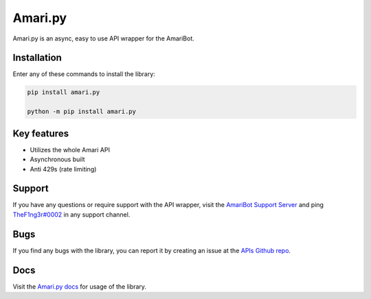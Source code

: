 Amari.py
========

.. image:: https://img.shields.io/pypi/v/amari.py.svg
   :target: https://pypi.org/project/amari.py/
   :alt: PyPi Library version
   
.. image:: https://img.shields.io/pypi/pyversions/amari.py.svg
   :target: https://pypi.org/project/amari.py/
   :alt: PyPi library Python versions
   
Amari.py is an async, easy to use API wrapper for the AmariBot.

Installation
------------

Enter any of these commands to install the library:

.. code:: sh

  pip install amari.py

  python -m pip install amari.py

Key features
------------

- Utilizes the whole Amari API
- Asynchronous built
- Anti 429s (rate limiting)

Support
-------

If you have any questions or require support with the API wrapper, visit the `AmariBot Support Server <https://discord.gg/RKPASf6>`_ and ping `TheF1ng3r#0002 <https://discord.com/users/374147012599218176/>`_ in any support channel.

Bugs
----

If you find any bugs with the library, you can report it by creating an issue at the `APIs Github repo <https://github.com/TheF1ng3r/amari.py>`_.

Docs
----

Visit the `Amari.py docs <https://amaripy.gitbook.io/docs/>`_ for usage of the library.